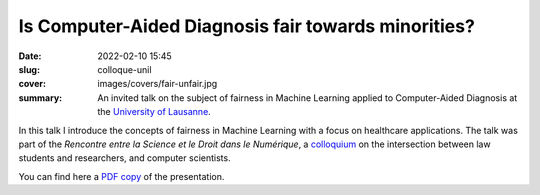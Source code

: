 Is Computer-Aided Diagnosis **fair** towards minorities?
--------------------------------------------------------

:date: 2022-02-10 15:45
:slug: colloque-unil
:cover: images/covers/fair-unfair.jpg
:summary: An invited talk on the subject of fairness in Machine Learning
          applied to Computer-Aided Diagnosis at the `University of Lausanne`_.

In this talk I introduce the concepts of fairness in Machine Learning with a
focus on healthcare applications.  The talk was part of the *Rencontre entre la
Science et le Droit dans le Numérique*, a colloquium_ on the intersection
between law students and researchers, and computer scientists.

You can find here a `PDF copy <{static}/pdfs/fairness-anjos-10.02.2022.pdf>`_
of the presentation.

.. Place here your references
.. _university of lausanne: https://unil.ch
.. _colloquium: https://wp.unil.ch/digiweek-fdca/colloque-2022/
